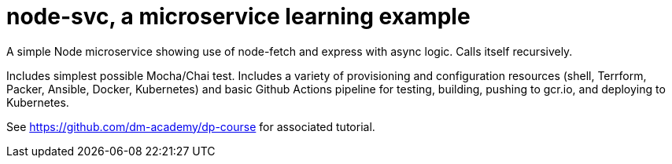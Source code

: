 = node-svc, a microservice learning example

A simple Node microservice showing use of node-fetch and express with async logic. Calls itself recursively. 

Includes simplest possible Mocha/Chai test. Includes a variety of provisioning and configuration resources (shell, Terrform, Packer, Ansible, Docker, Kubernetes) and basic Github Actions pipeline for testing, building, pushing to gcr.io, and deploying to Kubernetes. 

See https://github.com/dm-academy/dp-course for associated tutorial. 


